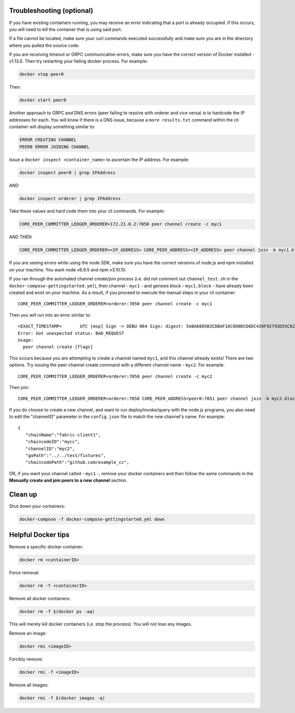 Troubleshooting (optional)
--------------------------

If you have existing containers running, you may receive an error
indicating that a port is already occupied. If this occurs, you will
need to kill the container that is using said port.

If a file cannot be located, make sure your curl commands executed
successfully and make sure you are in the directory where you pulled the
source code.

If you are receiving timeout or GRPC communication errors, make sure you
have the correct version of Docker installed - v1.13.0. Then try
restarting your failing docker process. For example:

.. code:: bash

    docker stop peer0

Then:

.. code:: bash

    docker start peer0

Another approach to GRPC and DNS errors (peer failing to resolve with
orderer and vice versa) is to hardcode the IP addresses for each. You
will know if there is a DNS issue, because a ``more results.txt``
command within the cli container will display something similar to:

.. code:: bash

    ERROR CREATING CHANNEL
    PEER0 ERROR JOINING CHANNEL

Issue a ``docker inspect <container_name>`` to ascertain the IP address.
For example:

.. code:: bash

    docker inspect peer0 | grep IPAddress

AND

.. code:: bash

    docker inspect orderer | grep IPAddress

Take these values and hard code them into your cli commands. For
example:

.. code:: bash

    CORE_PEER_COMMITTER_LEDGER_ORDERER=172.21.0.2:7050 peer channel create -c myc1

AND THEN

.. code:: bash

    CORE_PEER_COMMITTER_LEDGER_ORDERER=<IP_ADDRESS> CORE_PEER_ADDRESS=<IP_ADDRESS> peer channel join -b myc1.block

If you are seeing errors while using the node SDK, make sure you have
the correct versions of node.js and npm installed on your machine. You
want node v6.9.5 and npm v3.10.10.

If you ran through the automated channel create/join process (i.e. did
not comment out ``channel_test.sh`` in the
``docker-compose-gettingstarted.yml``), then channel - ``myc1`` - and
genesis block - ``myc1.block`` - have already been created and exist on
your machine. As a result, if you proceed to execute the manual steps in
your cli container:

::

    CORE_PEER_COMMITTER_LEDGER_ORDERER=orderer:7050 peer channel create -c myc1

Then you will run into an error similar to:

::

    <EXACT_TIMESTAMP>       UTC [msp] Sign -> DEBU 064 Sign: digest: 5ABA6805B3CDBAF16C6D0DCD6DC439F92793D55C82DB130206E35791BCF18E5F
    Error: Got unexpected status: BAD_REQUEST
    Usage:
      peer channel create [flags]

This occurs because you are attempting to create a channel named
``myc1``, and this channel already exists! There are two options. Try
issuing the peer channel create command with a different channel name -
``myc2``. For example:

::

    CORE_PEER_COMMITTER_LEDGER_ORDERER=orderer:7050 peer channel create -c myc2

Then join:

::

    CORE_PEER_COMMITTER_LEDGER_ORDERER=orderer:7050 CORE_PEER_ADDRESS=peer0:7051 peer channel join -b myc2.block

If you do choose to create a new channel, and want to run
deploy/invoke/query with the node.js programs, you also need to edit the
"channelID" parameter in the ``config.json`` file to match the new
channel's name. For example:

::

    {
       "chainName":"fabric-client1",
       "chaincodeID":"mycc",
       "channelID":"myc2",
       "goPath":"../../test/fixtures",
       "chaincodePath":"github.com/example_cc",

OR, if you want your channel called - ``myc1`` -, remove your docker
containers and then follow the same commands in the **Manually create
and join peers to a new channel** section.

Clean up
--------

Shut down your containers:

.. code:: bash

    docker-compose -f docker-compose-gettingstarted.yml down

Helpful Docker tips
-------------------

Remove a specific docker container:

.. code:: bash

    docker rm <containerID>

Force removal:

.. code:: bash

    docker rm -f <containerID>

Remove all docker containers:

.. code:: bash

    docker rm -f $(docker ps -aq)

This will merely kill docker containers (i.e. stop the process). You
will not lose any images.

Remove an image:

.. code:: bash

    docker rmi <imageID>

Forcibly remove:

.. code:: bash

    docker rmi -f <imageID>

Remove all images:

.. code:: bash

    docker rmi -f $(docker images -q)
